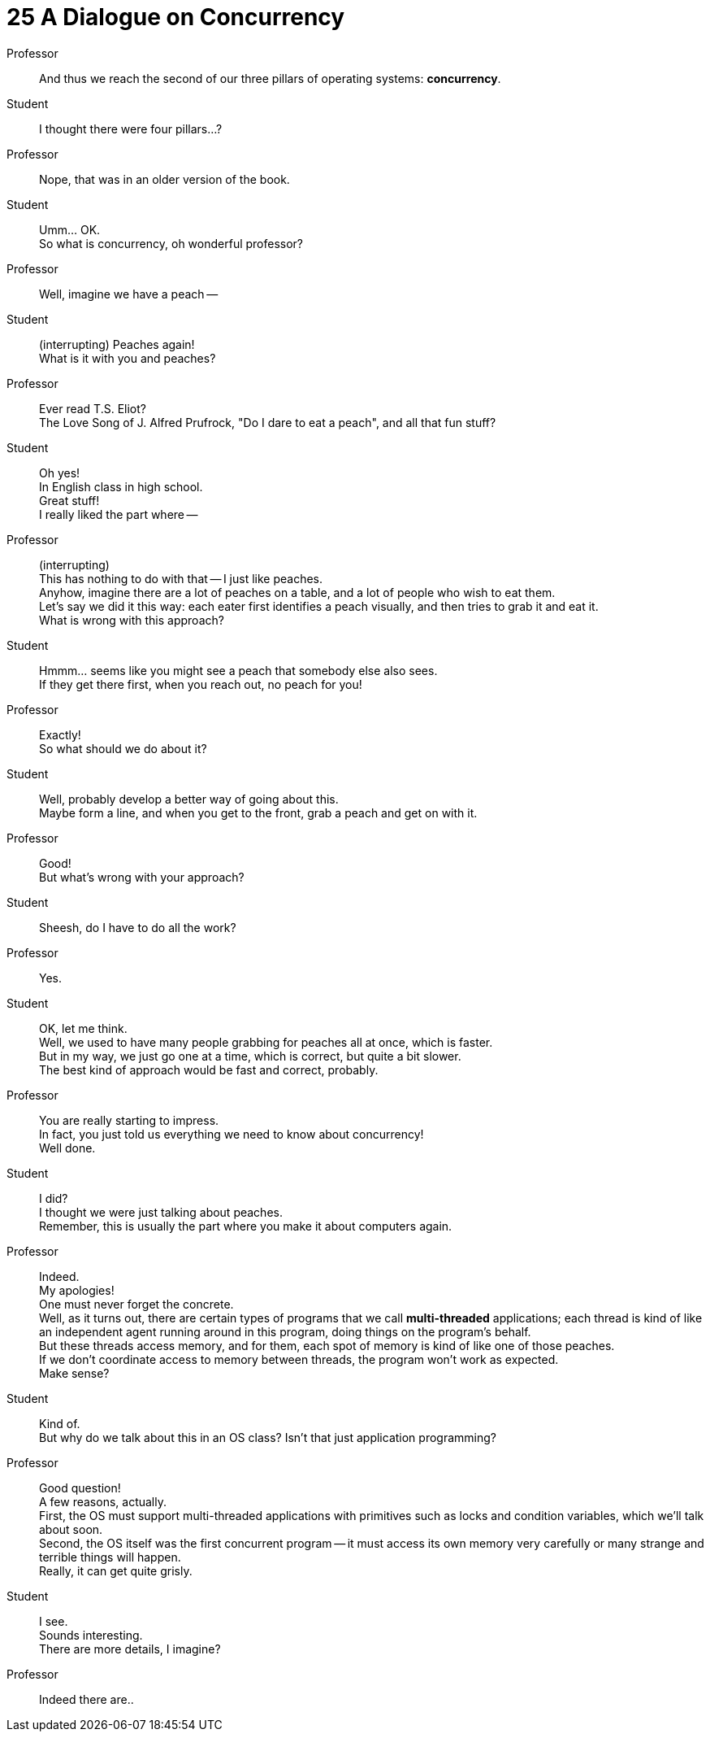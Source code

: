 = 25 A Dialogue on Concurrency

Professor::
And thus we reach the second of our three pillars of operating systems:
*concurrency*.

Student::
I thought there were four pillars...?

Professor::
Nope, that was in an older version of the book.

Student::
Umm... OK. +
So what is concurrency, oh wonderful professor?

Professor::
Well, imagine we have a peach --

Student::
(interrupting) Peaches again! +
What is it with you and peaches?

Professor::
Ever read T.S. Eliot? +
The Love Song of J. Alfred Prufrock, "Do I dare to eat a peach", and all that
fun stuff?

Student::
Oh yes! +
In English class in high school. +
Great stuff! +
I really liked the part where --

Professor::
(interrupting) +
This has nothing to do with that -- I just like peaches. +
Anyhow, imagine there are a lot of peaches on a table, and a lot of people who
wish to eat them. +
Let's say we did it this way: each eater first identifies a peach visually,
and then tries to grab it and eat it. +
What is wrong with this approach?

Student::
Hmmm... seems like you might see a peach that somebody else also sees. +
If they get there first, when you reach out, no peach for you!

Professor::
Exactly! +
So what should we do about it?

Student::
Well, probably develop a better way of going about this. +
Maybe form a line, and when you get to the front, grab a peach and get on with
it.

Professor::
Good! +
But what's wrong with your approach?

Student::
Sheesh, do I have to do all the work?

Professor::
Yes.

Student::
OK, let me think. +
Well, we used to have many people grabbing for peaches all at once, which is
faster. +
But in my way, we just go one at a time, which is correct, but quite a bit
slower. +
The best kind of approach would be fast and correct, probably.

Professor::
You are really starting to impress. +
In fact, you just told us everything we need to know about concurrency! +
Well done.

Student::
I did? +
I thought we were just talking about peaches. +
Remember, this is usually the part where you make it about computers again.

Professor::
Indeed. +
My apologies! +
One must never forget the concrete. +
Well, as it turns out, there are certain types of programs that we call
*multi-threaded* applications; each thread is kind of like an independent
agent running around in this program, doing things on the program's behalf. +
But these threads access memory, and for them, each spot of memory is kind of
like one of those peaches. +
If we don't coordinate access to memory between threads, the program won't
work as expected. +
Make sense?

Student::
Kind of. +
But why do we talk about this in an OS class?
Isn't that just application programming?

Professor::
Good question! +
A few reasons, actually. +
First, the OS must support multi-threaded applications with primitives such as
locks and condition variables, which we'll talk about soon. +
Second, the OS itself was the first concurrent program -- it must access its
own memory very carefully or many strange and terrible things will happen. +
Really, it can get quite grisly.

Student::
I see. +
Sounds interesting. +
There are more details, I imagine? +

Professor::
Indeed there are..
